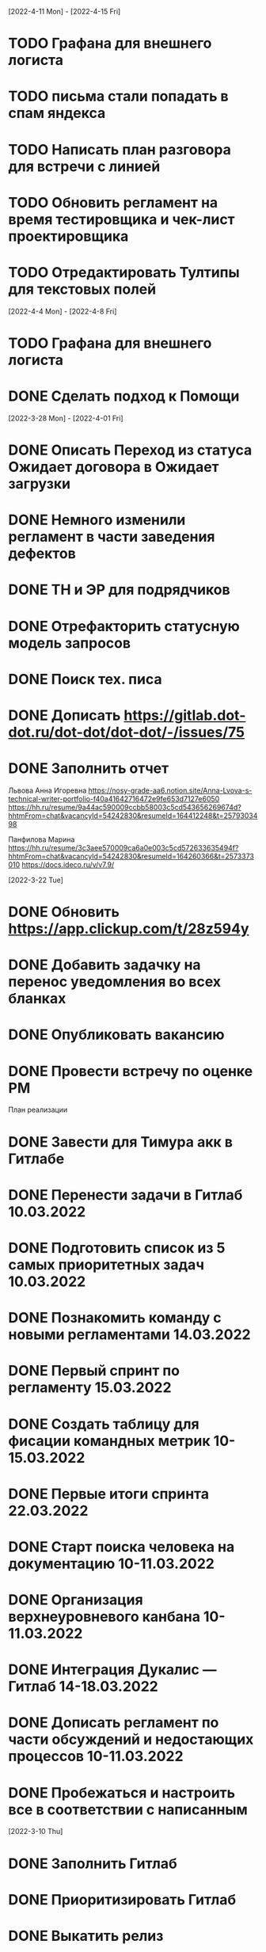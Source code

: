 

[2022-4-11 Mon] - [2022-4-15 Fri]
* TODO Графана для внешнего логиста
* TODO письма стали попадать в спам яндекса
* TODO Написать план разговора для встречи с линией
* TODO Обновить регламент на время тестировщика и чек-лист проектировщика
* TODO Отредактировать Тултипы для текстовых полей

[2022-4-4 Mon] - [2022-4-8 Fri]
* TODO Графана для внешнего логиста
* DONE Сделать подход к Помощи

[2022-3-28 Mon] - [2022-4-01 Fri]
* DONE Описать Переход из статуса Ожидает договора в Ожидает загрузки
* DONE Немного изменили регламент в части заведения дефектов
* DONE ТН и ЭР для подрядчиков
* DONE Отрефакторить статусную модель запросов
* DONE Поиск тех. писа
* DONE Дописать https://gitlab.dot-dot.ru/dot-dot/dot-dot/-/issues/75
* DONE Заполнить отчет
Львова Анна Игоревна
https://nosy-grade-aa6.notion.site/Anna-Lvova-s-technical-writer-portfolio-f40a41642716472e9fe653d7127e6050
https://hh.ru/resume/9a44ac590009ccbb58003c5cd543656269674d?hhtmFrom=chat&vacancyId=54242830&resumeId=164412248&t=2579303498

Панфилова Марина
https://hh.ru/resume/3c3aee570009ca6a0e003c5cd572633635494f?hhtmFrom=chat&vacancyId=54242830&resumeId=164260366&t=2573373010
https://docs.ideco.ru/v/v7.9/




[2022-3-22 Tue]
* DONE Обновить https://app.clickup.com/t/28z594y
* DONE Добавить задачку на перенос уведомления во всех бланках
* DONE Опубликовать вакансию
* DONE Провести встречу по оценке РМ

План реализации
* DONE Завести для Тимура акк в Гитлабе
* DONE Перенести задачи в Гитлаб 10.03.2022
* DONE Подготовить список из 5 самых приоритетных задач 10.03.2022
* DONE Познакомить команду с новыми регламентами 14.03.2022
* DONE Первый спринт по регламенту 15.03.2022
* DONE Создать таблицу для фисации командных метрик  10-15.03.2022
* DONE Первые итоги спринта 22.03.2022
* DONE Старт поиска человека на документацию 10-11.03.2022
* DONE Организация верхнеуровневого канбана 10-11.03.2022
* DONE Интеграция Дукалис — Гитлаб 14-18.03.2022
* DONE Дописать регламент по части обсуждений и недостающих процессов 10-11.03.2022
* DONE Пробежаться и настроить все в соответствии с написанным 


[2022-3-10 Thu]
* DONE Заполнить Гитлаб
* DONE Приоритизировать Гитлаб
* DONE Выкатить релиз
* DONE Не потерять Фигму
* DONE Подготовить вакансию для тех писа







[2022-1-20 Thu]
* TODO Погрузка карточке миль в ЛМС
* TODO Привести в порядок роадмэп
* TODO Написать регламент
* TODO Отчет по задачам для Татьяны
* TODO В форме получателя оставить обязательным только поле название. Убрать из него дадату
* DONE Написать РН
* DONE Подготовить картинки для сторов
* DONE Переехать в корп фигму

[2022-1-17 Mon]
* DONE +24 часа к дате доставки до перехода на проверку

[2022-1-13 Thu]
* DONE Зарегать Firebase на наш гугловый аккаунт
* DONE Согласовать ЭР (не удалось согласовать, ушла на доработку)
* DONE Оплатить appstore и проверить через пару дней
* DONE Отрисовать ЭР


[2022-1-12 Wed]
-

[2022-1-11 Tue]
* DONE Добавить для бухгалтера поля для ввода номеров ТН при проверке документов
* DONE Номера ТН
* DONE Убрать ограничение на стоимость аукциона в ЛМС

[2022-1-10 Mon]
* DONE Запустить новый спринт
* DONE Провести встречу с Артемом
* DONE Узнать что там у мобильщиков и предложить им вариант, где они сами дорабатывают мобилу
* DONE Список страниц для внешних дизайнеров
1. О компании
2. Продуктовая LTL
3. Продуктовая ПП
4. Продуктовая FTL
5. GEO SEO
6. Партнерам
6.1 Логистам
6.2 Владельцам складов
6.3 Менеджерам по продажам
7. Продуктовая для перевозчиков
7.1 Магистраль
7.2 Миля
8. Помощь
8.1 Помощь для клиентов
8.2 Помощь для перевозчиков
8.3 Помощь для партнеров
9. Статья в блоге
10. Список статей
* DONE Туттип на неактивном водителе в лмс






[2021-11-29 Mon]
* DONE Разработать презу

[2021-11-22 Mon]
* DONE Написать текст для орхана по поводу новых профилей
* DONE Оформить задачу Проверка документов Бухгалтером
* DONE Согласовать задачу Проверка документов Бухгалтером
* DONE Оформить задачи для доработки по странице Контакты и адреса
* DONE Дать Гарканову доступ в кликап
* DONE Дать логисту супер-права
* DONE Нанять Асыла

[2021-11-8 Mon]
* DONE Оплатить кликап
* DONE Настроить кликап
* DONE Подготовить описание релиза
* DONE Узнать у Орхана что там с проверкой партий в LMS 
* DONE Принять первый этап по мобиле 
* DONE Разобрать вакансии на ХХ
* DONE Узнать как дела у Краснова с его задачами 
* DONE Заменить текст: Увидела на сайте: Информация носит информационный характер и не является офертой. - не критично, с оказией, напишите лучше: Данные носят информационный характер и не являются офертой.
* DONE Составить план на покрытие тестами
* DONE Разобраться с тех аудитом https://drive.google.com/file/d/1bSPfYRo-YWxSdA5djoVFwAP5PtWbTPQw/view?usp=sharing


[2021-9-16 Thu]
* DONE Отменить все собесы тестеров
* DONE Подготовить доки для нового тестера
* DONE Завести задачу для правок в моб версии
* DONE Завести задачу на правки футера
* TODO Сделать задачу с новой ценой в LMS
* TODO Закончить с мобильщиками
* TODO Страница О нас. Решить что дальше
* TODO Решить вопрос с Актом ОУ
* TODO Решить вопрос с татьяной
* TODO Создать новые графики в графане 
* TODO Автокомплит для мобильщиков 


[2021-8-9 Mon]-[2021-8-13 Fri]
* DONE Написать RN
* DONE Дорисовать экран с паллетами
* DONE Поговорить с мобильными разрабами
* TODO Доделать ТН
* TODO Путь переревозчика. Набросать макеты для показа Архану
* TODO Убрать максима с сайта
* TODO Добавить два блока в гео-страницы


[2021-7-19 Mon] - [2021-7-23 Fri]
* DONE Отдать в работу мобильное приложение
* DONE Настроить справочник Окна доставки
08:00 - 14:00
09:00 - 14:00
10:00 - 14:00
14:00 - 18:00
14:00 - 19:00
14:00 - 20 :00



[2021-7-5 Mon] - [2021-7-9 Fri]

* DONE Написать RN
* DONE Разослать ТЗ подрядчикам
* DONE Подготовить к верстке бланк фрахта
* DONE Подготовить к верстке бланк ПП 
* DONE Прислать Артему карту ведомлений по FTL
* DONE Проверить тексты за Андреем
* DONE Поправить требования к загрузке файлом

[2021-6-28 Wed] - [2021-7-02 Fri]
* DONE Разобраться https://client.semantica.in/question/view?id=351656
* DONE Разработать критерии отбора для подрядчиков приложения
* DONE Инициировать обсуждение новой ТН (указания о 4-ой тн, спорное поле клиент/заказчик, ревизия поля вид груза)
* DONE Составить список событий и уведомлений (скинуть Артему)



[2021-5-24 Mon] - [2021-5-28 Fri]
* DONE Загрузка файлом
* DONE Обновить RN 
* DONE Донести до ребят https://docs.google.com/presentation/d/17oqaxyf_0GAjNUdVUtk7SS2NWwuy12nILR05Qccks0A/edit#slide=id.gd9e1ef28f2_1_0
* DONE Подтверждение заказа
1. у тебя есть подтверждение размещения заказа (мы еще говорили валидация заказа)
2. у тебя есть "Подтверждение заказа" Точкой-Точкой (см. Договор ТЭО - лучше взять эту формулировку для заглавия)
3. у тебя есть требования к заполнению ТН Отправителем (не увидел):
- кому принадлежит авто
- ИНН водителя
4. лучше - Транспортное Средство и проверь названия из ТН (ценность для Отправителя)
5. лучше - Объявленная ценность (см. Договор ТЭО) вместо Стоимость
6. у тебя есть Тип и Вид Груза (поговори с Тимуром)

Все остальные формулировки: ТН, Договор ТЭО-оферта СГ, бланки (шаблоны) заказов на сайте, Заявка Перевозчика - проверить соответствие (вместе с Татьяной)
Перечень полей - все, что нам передал Клиент (проверить) по шаблонам/бланкам на сайте (в т.ч. Плательщик, проверь для ПП и Фрахта, даже если не делали, лучше сразу согласовать в форме - когда сделаем будет)

Больше у меня комментариев нет (я бы не передавал Кем выдан - но твое решение)
* DONE ГЕО-страницы

[2021-5-11 Tue] - [2021-5-14 Fri]
* DONE Написать письмо Борису
* DONE Ответить на вопросы Татьяны


[2021-4-26 Mon] - [2021-4-30 Fri]
* DONE Баг по расчету от Владимира
* DONE Обновить регламент разработки
* DONE Письмо от Артема. СГ. Подпись и страница с офертами
* DONE Разводилка. Добавить переключалку НДС
* DONE Новый расчет для ПП
* DONE Отправил Филлатову задачу с ФИО и компаней для отзывов в СГ
* DONE Оформить задачи Владение ТС и заполнение ИНН водителя https://docs.google.com/document/d/1U6sQ72RgoZ04FUn7pwc6RfMNjWey-5YyNVwVmMLo5jk/edit?usp=sharing
* DONE Мурманск ЛОДЕЙНОЕ добавь, это часть Териберки, прямо до моря протяни


[2021-4-13 Tue] - [2021-4-23 Fri]
* DONE Зоны доставки Белгород, Воронеж, Волгоград, РнД, Краснодар, Ставрополь перевести в geojson
* DONE СГ. Мобила
 

[2021-3-29 Wed] - [2021-4-09 Fri]
* DONE Точки во фрахт
* DONE СГ. Переделать выбор даты забора, как во всех бланках
* DONE СГ. Создание заказа через WMS 
* DONE DOT-1166 Подтверждение заявки СГ/ПП
* DONE СГ. Обновить комменты на бланке

[2021-3-22 Mon] - [2021-3-26 Fri]
* DONE СГ. Как редактировать 
* DONE СГ. Приемка паллетами DOT-1077
* DONE Штрафы. Собрать все имейлы и сверить по оферте
* DONE Выпилить опасный груз и указания к перевозке из ТН и бланка СГ. Удалить все из ТЗ

[2021-3-15 Mon] - [2021-3-19 Fri]
* DONE Переделать страницу со списком всех оферт
* DONE Сообщение в Личном кабинете для пользователей без соглашения (Подумать как выделить)
* DONE Перерисовать календарь для Краснова
* DONE Подготовить RN
* DONE Новая ТН
* DONE Переименовать поле Комментарий в Указания по перевозке в бланке ПП и ПМ
* DONE Разобраться заполняется ли в ТН размеры
* DONE Перерисовать в виде раздела 1032

[2021-3-9 Tue] - [2021-3-12 Fri]
* DONE Перенести пароли
* DONE 812/ когда мы сможем вывести стоимость в карточки?
* DONE Добавить в сообщение во фрахте номер телефона, если есть вопросы
* DONE 537 Отрисовать
* DONE Оценить ТН
Где хранятся рамки?
Обязательно указывать реальный email клиента
Обязательно подгружать его в ЛК



[2021-3-1 Mon] - [2021-3-5 Fri]
* DONE Разобраться с товароучетной системой
** Нужна интеграция со сбером
* DONE СГ. Нарисовать страницу со всеми офертами
* DONE СГ. Прописать события для ключевых действий на бланке и может быть карте (сделаю, когда Андрей даст доступ в метрику) 
* DONE Бланк описи списка документов 937
* DONE Разобрать новые требования по цементу
* DONE Для татьяны записать текущий путь перевозчика
* DONE СГ. Показать сеошникам
* DONE Задизайнить 812 Увеличение максимальной цены заказа
* DONE Отредактировать 812

[2021-2-24 Wed] - [2021-2-26 Fri]
* DONE Поменять форму ТН
* DONE Новая ТН. Скачать текущий вариант ПП + СГ миля?? + СГ магистраль
* DONE Новая ТН. Вспомнить, какие формы присылал Артем
* DONE Новая ТН. Узнать где мы используем самокопирку и сделать для них Шаблон
* DONE Фрахт. Прописать все meta
* DONE Фрахт. Получить расчет от Раиля и Тимура + Москва
* DONE надо поменять 2.5т на 2т 873
* DONE Решить куда сгружать потерянные чаты. 
** Сгружаются Владимиру Дыскину, а он их маршрутизирует в ручном порядке


[2021-2-15 Mon] - [2021-2-20 Sut]
* DONE Дизайн для Цемента
* DONE Фасовка бетона узнать
* DONE Написать письмо в контур
* DONE СГ. Интеграция формы обратного звонка с crm (узнаю, сделаю)
* DONE СГ. Интеграция формы сбора имейлов с ... (когда андрей скажет с чем)
* DONE Написать письмо про сроки Фрахта
* DONE Завести почту для лидов с Roistat. Дать доступ Борису. Добавить ее в Roistat
* DONE Страница «Контакты». Добавить события для метрики
* DONE Новый бланк СГ. Финализировать отрисовку главной (заменить отзывы + доделки по графику) [2021-1-29]
* DONE Дописать ТЗ по странице Контакты и адреса
* DONE Доделать СГ: поменять местами иконки и добавить комменты
* DONE Куда вести с листовок СГ, ПП и Фрахт

[2021-2-1 Mon] - [2021-2-12 Fri]
* DONE Зарегистрировать кассу: Узнать съездила ли Виктория в бухгалтерию
* DONE Переделать все на Акт ВР
* DONE Добавить внизу после текста статьи ссылки на соц сети с возможностью поделиться статьей
* DONE Согласовать изменения в аукционе с Татьяной (юрист)
* DONE Срок по SEO для Артема и поставить задачи для Дениса
* DONE Узнать че там с актом ВР
* DONE Новый бланк СГ. Описать разводилку [2021-1-29]
* DONE 10475 и 10343. Нужно поменять почту получателя и платильщика на abr-zakaz@bk.ru
* DONE Новый бланк СГ. Отрисовать страницу авторизации с разделением по ролям [2021-1-29]
* DONE Опасный груз.[2021-2-4 Thu] Обсудить с Борисом. Требования для перевозчика
* DONE Посмотреть и подкрректирвоать сообщение https://yt.dot-dot.ru/issue/DOT-852
* DONE Подготовить RN
* DONE Страница Контакты. Мобильная версия
* DONE Добавить класс опасности в бланки СГ и ПП
* DONE Новый бланк СГ. Не нравится выравнивание полей
* DONE Фрахт. Добавить описание по новой форме участия в аукционе
* DONE Вывести информер, после поп-апа в аукционе
* DONE Заменить  текст
        Снижение стоимости перевозки.
        По каждой заявке проводится тендер. Можно указать целевую цену на транспорт.
* DONE Все архивы документов по фрахту скачиваем по ссылке из письма. Надо внести изменения в ТЗ 
* DONE Недельный релиз 
* DONE Фрахт. Моб версия
* DONE Фрахт. Залочить вторую дату, если первая не выбрана


[2021-1-27 Wed]
* DONE Решить что там с кодами отправления и доставки
* DONE Добавить во фрахт новые доки Счет-фактура и УПД
        ** Во фраххте оставляем код получения. Потом, если что лучше сразу поменяем статусную модель 
* DONE Допилить акт ВР. Убрать комменты, убрать номер акта
        ** Не будем делать. Заменили на УПД
* DONE Опубликовать RN
* DONE Новый бланк СГ. Записать видос
* DONE Фрахт. Переделать аукцион
* DONE Новый бланк СГ. Правила валидации [2021-1-29]
* DONE Страница Контакты. Финализировать. И написать ТЗ [2021-1-29]
* DONE В разводилку добавить Фрахт
* DONE Составить список задач по SEO и сроки или причины переноса [2021-1-27]
* DONE Доделать страницы блога под требования (согласовать с Андреем - мне сроки) [2021-1-27]


[2021-1-26 Tue]
* DONE Фрахт. Заменить текст для неверифицированных пользователей [2021-1-22]

[2021-1-25 Mon]
* DONE К грузоподъемности добавить стандартный объем:
    1.5 тонны (16 кубов)
    5 тонн (35 кубов)
    10 тонн (45 кубов)
    20 тонн (82 куба)
* DONE Фрахт. Добавить выбор точного времени
* DONE Фрахт. Добавить Акт ВР в бизнес-процесс

[2021-1-20 Wed]
* DONE Коды целей для виджета от гарканова
* DONE Фрахт. Правила валидации [2021-1-22]
* DONE Фрахт. Актуализировать ТЗ [2021-1-22]

[2021-1-13 Wed]
* DONE Задизайнить подвал и придумать куда деть политику конф данных
Фрахт
* DONE Всплывающее окно с адресами
* DONE Имейлы
* DONE LMS
* DONE Выпадающий список документов

[2021-1-11 Mon]
* DONE Составить план на неделю и скинуть RM
* DONE Отрисовывал карточки фрахта

[2020-12-29 Tue]
* DONE Разобраться что там с pp.dot-dot.ru и блогом

[2020-12-28 Mon]
* DONE Составить релизный план 
* DONE Вынести раскрытые доки в задачу с карточками
* DONE Вынести в задачу с карточками модалки, котоыре появляются в аукционе

[2020-12-25 Fri]
* DONE Написать RN
* DONE План релиза на след неделю
* DONE Новый бланк СГ. Переделать макет разводилки с учетом правок

[2020-12-24 Thu]
* DONE Новый бланк СГ. Отрисовать картинку для разводилки
    ** Не делаем. Отказались от главной картинки
* DONE Обсудить дизайн главной страницы
* DONE Собрать мониторинг спринтов в notion

[2020-12-23 Wed]
* DONE Написать про соглашение в группу Клиенты

[2020-12-21 Mon]
* DONE Написать план релиза для Раиля
* DONE Error в письмах
* DONE Актуализировать 709

[2020-12-19 Sat]
* DONE Занимался СГ. Переписал поведение карты. Начал описывать разводилку.
* DONE 89892600588 Перевозчик ИП Холкин М.В. заходит в свой ЛК и видит это. Это не его перевозка и всего одна. И нет его партий, в том числе и тех которые он делал заборы вчера и доставку сегодня.
* DONE Новый бланк СГ. Иконки

[2020-12-18 Fri]
* DONE Написать RN
* DONE Новый бланк СГ. Картинки услуг СГ и ПП
    ** Не делаю. Заменил иконками
* DONE Обсудить с гаркановым разводилку
* DONE Проверить верстку соглашения

[2020-12-17 Thu]
* DONE Дизайн главного экрана разводилки

[2020-12-16 Wed]
* DONE Добавить скрины экранов в Точка-точка_Вебсайт_Для подписания исполнителем v3

[2020-12-15 Tue]
* DONE Зарешать с ФНС
* DONE Ответить на вопросы по 501

[2020-12-14 Mon]
* DONE Чат-бот. Хотят оплату. 36к в год
    ** Дали 2 месяца отсрочки 
* DONE Задизайнить Ограничение на заказ ПП 654 и сдать задачу в работу
* DONE Новый бланк СГ. Оформление заказа на складе

[2020-12-10 Thu]
* DONE Анонс CRM
* DONE Убрать всю валидацию полей ПП в рефакторинг на след год
* DONE Посмотреть настройки ютрека

[2020-12-9 Wed]
* DONE Рассказать Татьяне как устроен процесс подписания соглашений
* DONE Почитать новую оферту
* DONE Создать задачу: Добавить в профиль перевозчика возможность создания карточки автомобиля:
    ** СТС
    ** Номер машины
    ** Вывести данные в карточки партий 
    ** Вывести данные в ТН
* DONE Создать задачу: разрешить загрузку документов в партиях LMS
* DONE Посмотреть правки по соглашению и создать задачу на обновление

[2020-12-7 Mon]
* DONE Отправить артему план релизов на неделю
* DONE В блоке Авторизация при наведении на ЮЛ и ФЛ показывать ненавязчикую подсказку-расшифровку
* DONE Полностью убираем быстрый заказ из бланка СГ
* DONE Если заказ создан:
    ** с первой милей и опцией Без регистрации, то отправлять ему письмо с подтверждением заказа
    ** без первой мили и опцией Без регистрации, то отправлять ему информационное письмо без кнопки подтверждения
* DONE Добавить в письмо-подтверждение и информационное письмо о создании заказа кнопку Редактировать. По кнопке авторизовывать клиента в ЛК и переходить в режим редактирования заказа
* DONE Ввести два интервала времени забора: до 13 и после 13 
* DONE В письмо для подтверждения заказа вывести всю информацию по заказу

[2020-12-3 Thu]
* DONE Унификация карточек ПП
* DONE Отправить письмо на максима, караваева и Светлану с объединением баз

[2020-12-2 Wed]
* DONE Передизайнить сообщение для верифицированного пользователя
* DONE Шаблон для СГ с соглашением по ПП
* DONE Написать RN

[2020-12-1 Tue]
* DONE Зайти в кабинет ФНС
* DONE Отрисовать Нового плательщика СГ без физика

[2020-11-30 Mon]
* DONE Проверить DOT381. 
** Смотрит раиль. Не доехало
* DONE Проверить общий вес. DOT306
** Смотрит раиль. Не доехало
* DONE Проверить DOT140
* DONE Физик не может платить за Юрика. Проверить. Да может. Убрать
* DONE Прописать SEO для страниц из админки
* DONE Объединение пользователей
- Как будет выглядеть окно входа? Добавляем переключалку: физик, юрик, перевоз
** Рисуем, а если двойная роль?
- Предложение от разработки: не создавать пользователей без подтверждения (несекьюрно). Предложение: верификация телефона или рекапча.
** Делаем рекапчу
- В СГ добавить пометку, что ИНН для юриков, а тел - физиков. А может переключалку?
** Посмотреть как в задаче от Тимура
- Что делать, если ИНН и Телефон совпадут?
** Идем на риск
- Если зарегался через бланк СГ, может сразу отправлять соглашение?
** Да, отправлять, но отдельным шаблоном
- Когда заполнять все остальные данные по профилю?
** Все равно. Нам нужны эти данные 
- Поменять текст в блоке Верификация. Теперь его видят не только те, кто создал заказ, и ему ушло соглашение,
но и авторизованные юрики СГ.
** Поменять

[2020-11-27 Fri]
-

[2020-11-26 Thu]
* DONE Написать сценарий для объединения пользователей

[2020-11-25 Wed]
* DONE Настроить роли для ПП
* DONE Разместить оферты. Делает Владимир
* DONE Повесить политику обработки перс данных
* DONE Открыть ловец лидов



